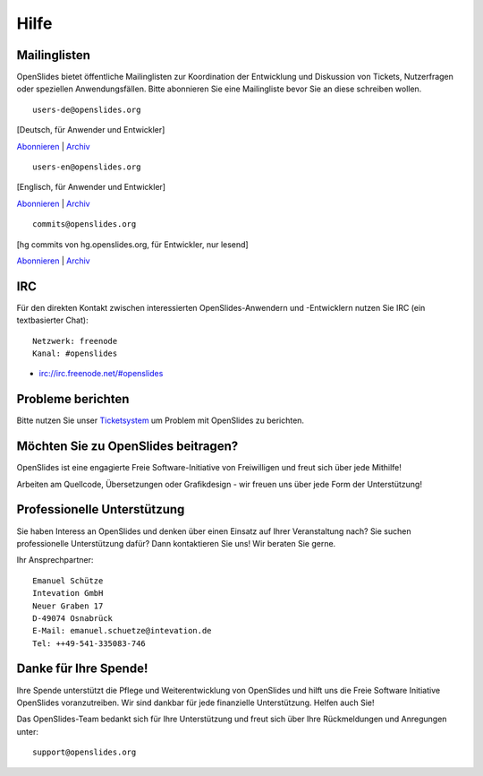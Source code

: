 Hilfe
=====


Mailinglisten
--------------

OpenSlides bietet öffentliche Mailinglisten zur Koordination der Entwicklung 
und Diskussion von Tickets, Nutzerfragen oder speziellen Anwendungsfällen. 
Bitte abonnieren Sie eine Mailingliste bevor Sie an diese schreiben wollen.

::

  users-de@openslides.org

[Deutsch, für Anwender und Entwickler]

`Abonnieren <http://mail.openslides.org/listinfo/users-de/>`_  |  
`Archiv <http://mail.openslides.org/pipermail/users-de/>`_

::

  users-en@openslides.org

[Englisch, für Anwender und Entwickler]

`Abonnieren <http://mail.openslides.org/listinfo/users-en/>`_ | 
`Archiv <http://mail.openslides.org/pipermail/users-en/>`_

::

  commits@openslides.org 

[hg commits von hg.openslides.org, für Entwickler, nur lesend]

`Abonnieren <http://mail.openslides.org/listinfo/commits/>`_ |
`Archiv <http://mail.openslides.org/pipermail/commits/>`_


IRC
---
Für den direkten Kontakt zwischen interessierten OpenSlides-Anwendern und 
-Entwicklern nutzen Sie IRC (ein textbasierter Chat)::

  Netzwerk: freenode
  Kanal: #openslides

- irc://irc.freenode.net/#openslides


Probleme berichten
------------------

Bitte nutzen Sie unser `Ticketsystem <http://dev.openslides.org/report/3>`_ 
um Problem mit OpenSlides zu berichten.


Möchten Sie zu OpenSlides beitragen?
------------------------------------

OpenSlides ist eine engagierte Freie Software-Initiative von Freiwilligen und 
freut sich über jede Mithilfe!

Arbeiten am Quellcode, Übersetzungen oder Grafikdesign - wir freuen uns über 
jede Form der Unterstützung!


Professionelle Unterstützung
----------------------------
Sie haben Interess an OpenSlides und denken über einen Einsatz auf 
Ihrer Veranstaltung nach? Sie suchen professionelle Unterstützung dafür? 
Dann kontaktieren Sie uns! Wir beraten Sie gerne.

Ihr Ansprechpartner::

  Emanuel Schütze
  Intevation GmbH
  Neuer Graben 17
  D-49074 Osnabrück
  E-Mail: emanuel.schuetze@intevation.de
  Tel: ++49-541-335083-746


Danke für Ihre Spende!
----------------------
Ihre Spende unterstützt die Pflege und Weiterentwicklung von OpenSlides und hilft 
uns die Freie Software Initiative OpenSlides voranzutreiben. Wir sind dankbar für 
jede finanzielle Unterstützung. Helfen auch Sie!


.. raw:: html

   <p>
   <form action="https://www.paypal.com/de/cgi-bin/webscr" method="post">
       <input name="cmd" value="_donations" type="hidden">
       <input name="business" value="paypal@intevation.de" type="hidden">
       <input name="undefined_quantity" value="1" type="hidden">
       <input name="item_name" value="OpenSlides" type="hidden">
       <input name="item_number" value="3000" type="hidden">
       <input name="no_shipping" value="1" type="hidden">
       <input name="cn" value="Kommentar an das OpenSlides-Entwicklerteam (Lob/Kritik)" type="hidden">
       <input name="currency_code" value="EUR" type="hidden">
       <input name="bn" value="PP-BuyNowBF" type="hidden">
       <input src="https://www.paypal.com/de_DE//i/btn/btn_donate_LG.gif" name="submit" alt="Jetzt einfach, schnell und sicher online spenden - mit PayPal." type="image" border="0">
       <input name="on0" value="Ver&ouml;ffentlichung der Spende zugestimmt?" type="hidden">
       <input name="os0" value="Nein" type="hidden">
       <input name="image_url" value="http://dev.openslides.org/export/1ddcb76c8e5537f807f6401556cbe3e56ea12268/extras/logo/openlides-logo_wide75.png" type="hidden">
       <input name="return" value="http://openslides.org/" type="hidden">
       <input name="cbt" value="Zurück zu OpenSlides" type="hidden">
       
       <input name="os0" value="Ja" checked="checked" type="checkbox">Spendername veröffentlichen
     </form>
   </p>
   
Das OpenSlides-Team bedankt sich für Ihre Unterstützung und freut sich über Ihre 
Rückmeldungen und Anregungen unter::

  support@openslides.org

